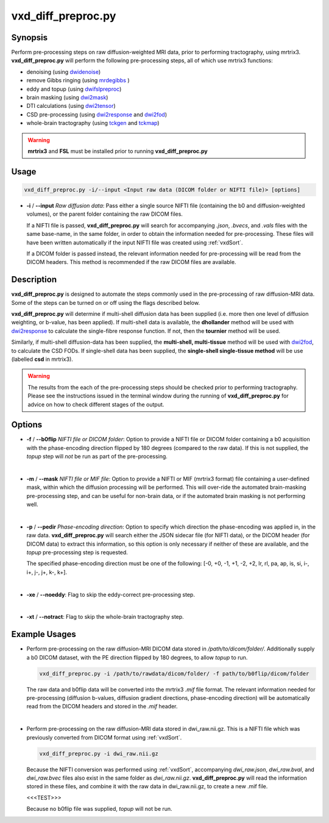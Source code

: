 ============================================================
vxd_diff_preproc.py
============================================================

Synopsis
------------
Perform pre-processing steps on raw diffusion-weighted MRI data, prior to performing tractography, using mrtrix3.
**vxd_diff_preproc.py** will perform the following pre-processing steps, all of which use mrtrix3 functions:

- denoising (using `dwidenoise <https://mrtrix.readthedocs.io/en/latest/reference/commands/dwidenoise.html?highlight=dwidenoise>`_)
- remove Gibbs ringing (using `mrdegibbs <https://mrtrix.readthedocs.io/en/latest/reference/commands/mrdegibbs.html?highlight=mrdegibbs>`_ )
- eddy and topup (using `dwifslpreproc <https://mrtrix.readthedocs.io/en/latest/reference/commands/dwifslpreproc.html?highlight=dwifslpreproc>`_)
- brain masking (using `dwi2mask <https://mrtrix.readthedocs.io/en/latest/reference/commands/dwi2mask.html?highlight=dwi2mask>`_)
- DTI calculations (using `dwi2tensor <https://mrtrix.readthedocs.io/en/latest/reference/commands/dwi2tensor.html?highlight=dwi2tensor>`_)
- CSD pre-processing (using `dwi2response <https://mrtrix.readthedocs.io/en/latest/reference/commands/dwi2response.html?highlight=dwi2response>`_ and
  `dwi2fod <https://mrtrix.readthedocs.io/en/latest/reference/commands/dwi2fod.html?highlight=dwi2fod>`_)
- whole-brain tractography (using `tckgen <https://mrtrix.readthedocs.io/en/latest/reference/commands/tckgen.html?highlight=tckgen>`_ and
  `tckmap <https://mrtrix.readthedocs.io/en/latest/reference/commands/tckmap.html?highlight=tckmap>`_)

.. warning::

    **mrtrix3** and **FSL** must be installed prior to running **vxd_diff_preproc.py**


Usage
--------
.. code-block:: text

    vxd_diff_preproc.py -i/--input <Input raw data (DICOM folder or NIFTI file)> [options]

- **-i** / **\--input** *Raw diffusion data*: Pass either a single source NIFTI file (containing the b0 and
  diffusion-weighted volumes), or the parent folder containing the raw DICOM files.

  If a NIFTI file is passed, **vxd_diff_preproc.py** will search for accompanying *.json*, *.bvecs*, and *.vals* files
  with the same base-name, in the same folder, in order to obtain the information needed for pre-processing. These files will have been
  written automatically if the input NIFTI file was created using :ref:`vxdSort`.

  If a DICOM folder is passed instead, the relevant information needed for pre-processing will be read from the DICOM headers.
  This method is recommended if the raw DICOM files are available.

Description
-------------
**vxd_diff_preproc.py** is designed to automate the steps commonly used in the pre-processing of raw diffusion-MRI data.
Some of the steps can be turned on or off using the flags described below.

**vxd_diff_preproc.py** will determine if multi-shell diffusion data has been supplied (i.e. more then one level of diffusion
weighting, or b-value, has been applied). If multi-shell data is available, the **dhollander** method will be used with
`dwi2response <https://mrtrix.readthedocs.io/en/latest/reference/commands/dwi2response.html?highlight=dwi2response>`_ to calculate
the single-fibre response function. If not, then the **tournier** method will be used.

Similarly, if multi-shell diffusion-data has been supplied, the **multi-shell, multi-tissue** method will be used with
`dwi2fod <https://mrtrix.readthedocs.io/en/latest/reference/commands/dwi2fod.html?highlight=dwi2fod>`_, to calculate the
CSD FODs. If single-shell data has been supplied, the **single-shell single-tissue method** will be use (labelled **csd**
in mrtrix3).


.. warning::

    The results from the each of the pre-processing steps should be checked prior to performing tractography.
    Please see the instructions issued in the terminal window during the running of **vxd_diff_preproc.py** for advice on how
    to check different stages of the output.


Options
---------

- **-f** / **\--b0flip** *NIFTI file or DICOM folder*:
  Option to provide a NIFTI file or DICOM folder containing a b0 acquisition with the phase-encoding direction flipped
  by 180 degrees (compared to the raw data). If this is not supplied, the *topup* step will *not* be run as part of the pre-processing.

  |
- **-m** / **\--mask** *NIFTI file or MIF file*:
  Option to provide a NIFTI or MIF (mrtrix3 format) file containing a user-defined mask, within which the diffusion processing will be performed.
  This will over-ride the automated brain-masking pre-processing step, and can be useful for non-brain data, or if the automated brain masking
  is not performing well.

  |
- **-p** / **\--pedir** *Phase-encoding direction*:
  Option to specify which direction the phase-encoding was applied in, in the raw data. **vxd_diff_preproc.py** will search
  either the JSON sidecar file (for NIFTI data), or the DICOM header (for DICOM data) to extract this information, so this
  option is only necessary if neither of these are available, and the *topup* pre-processing step is requested.

  The specified phase-encoding direction must be one of the following:
  [-0, +0, -1, +1, -2, +2, lr, rl, pa, ap, is, si, i-, i+, j-, j+, k-, k+].

  |
- **-xe** / **\--noeddy**:
  Flag to skip the eddy-correct pre-processing step.

  |
- **-xt** / **\--notract**:
  Flag to skip the whole-brain tractography step.


Example Usages
----------------
- Perform pre-processing on the raw diffusion-MRI DICOM data stored in */path/to/dicom/folder/*. Additionally supply a
  b0 DICOM dataset, with the PE direction flipped by 180 degrees, to allow *topup* to run.

  .. code-block:: text

    vxd_diff_preproc.py -i /path/to/rawdata/dicom/folder/ -f path/to/b0flip/dicom/folder

  The raw data and b0flip data will be converted into the mrtrix3 *.mif* file format. The relevant information needed for
  pre-processing (diffusion b-values, diffusion gradient directions, phase-encoding direction) will be automatically read
  from the DICOM headers and stored in the *.mif* header.

  |
- Perform pre-processing on the raw diffusion-MRI data stored in dwi_raw.nii.gz. This is a NIFTI file which was previously
  converted from DICOM format using :ref:`vxdSort`.

  .. code-block:: text

    vxd_diff_preproc.py -i dwi_raw.nii.gz

  Because the NIFTI conversion was performed using :ref:`vxdSort`, accompanying *dwi_raw.json*, *dwi_raw.bval*, and *dwi_raw.bvec* files
  also exist in the same folder as *dwi_raw.nii.gz*. **vxd_diff_preproc.py** will read the information stored in these files, and
  combine it with the raw data in dwi_raw.nii.gz, to create a new .mif file.

  <<<TEST>>>

  Because no b0flip file was supplied, *topup* will not be run.
